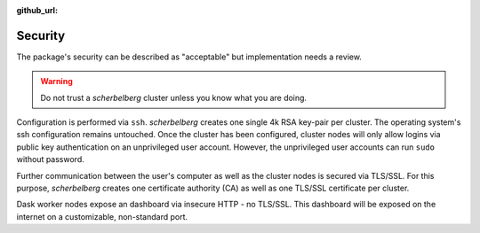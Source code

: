 :github_url:

.. _security:

Security
========

The package's security can be described as "acceptable" but implementation needs a review.

.. warning::

    Do not trust a *scherbelberg* cluster unless you know what you are doing.

Configuration is performed via ``ssh``. *scherbelberg* creates one single 4k RSA key-pair per cluster. The operating system's ssh configuration remains untouched. Once the cluster has been configured, cluster nodes will only allow logins via public key authentication on an unprivileged user account. However, the unprivileged user accounts can run ``sudo`` without password.

Further communication between the user's computer as well as the cluster nodes is secured via TLS/SSL. For this purpose, *scherbelberg* creates one certificate authority (CA) as well as one TLS/SSL certificate per cluster.

Dask worker nodes expose an dashboard via insecure HTTP - no TLS/SSL. This dashboard will be exposed on the internet on a customizable, non-standard port.
